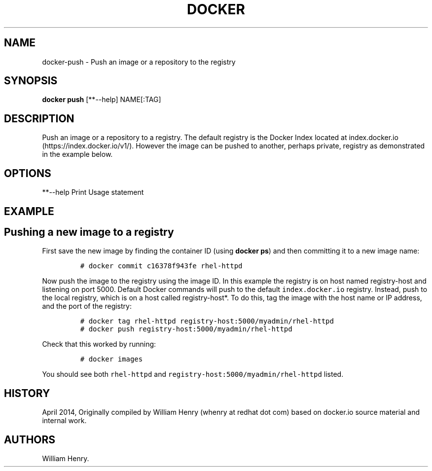 .TH "DOCKER" "1" "APRIL 2014" "Docker User Manuals" ""
.SH NAME
.PP
docker\-push \- Push an image or a repository to the registry
.SH SYNOPSIS
.PP
\f[B]docker push\f[] [**\-\-help] NAME[:TAG]
.SH DESCRIPTION
.PP
Push an image or a repository to a registry.
The default registry is the Docker Index located at
index.docker.io (https://index.docker.io/v1/).
However the image can be pushed to another, perhaps private, registry as
demonstrated in the example below.
.SH OPTIONS
.PP
**\-\-help Print Usage statement
.SH EXAMPLE
.SH Pushing a new image to a registry
.PP
First save the new image by finding the container ID (using \f[B]docker
ps\f[]) and then committing it to a new image name:
.IP
.nf
\f[C]
#\ docker\ commit\ c16378f943fe\ rhel\-httpd
\f[]
.fi
.PP
Now push the image to the registry using the image ID.
In this example the registry is on host named registry\-host and
listening on port 5000.
Default Docker commands will push to the default
\f[C]index.docker.io\f[] registry.
Instead, push to the local registry, which is on a host called
registry\-host*.
To do this, tag the image with the host name or IP address, and the port
of the registry:
.IP
.nf
\f[C]
#\ docker\ tag\ rhel\-httpd\ registry\-host:5000/myadmin/rhel\-httpd
#\ docker\ push\ registry\-host:5000/myadmin/rhel\-httpd
\f[]
.fi
.PP
Check that this worked by running:
.IP
.nf
\f[C]
#\ docker\ images
\f[]
.fi
.PP
You should see both \f[C]rhel\-httpd\f[] and
\f[C]registry\-host:5000/myadmin/rhel\-httpd\f[] listed.
.SH HISTORY
.PP
April 2014, Originally compiled by William Henry (whenry at redhat dot
com) based on docker.io source material and internal work.
.SH AUTHORS
William Henry.
